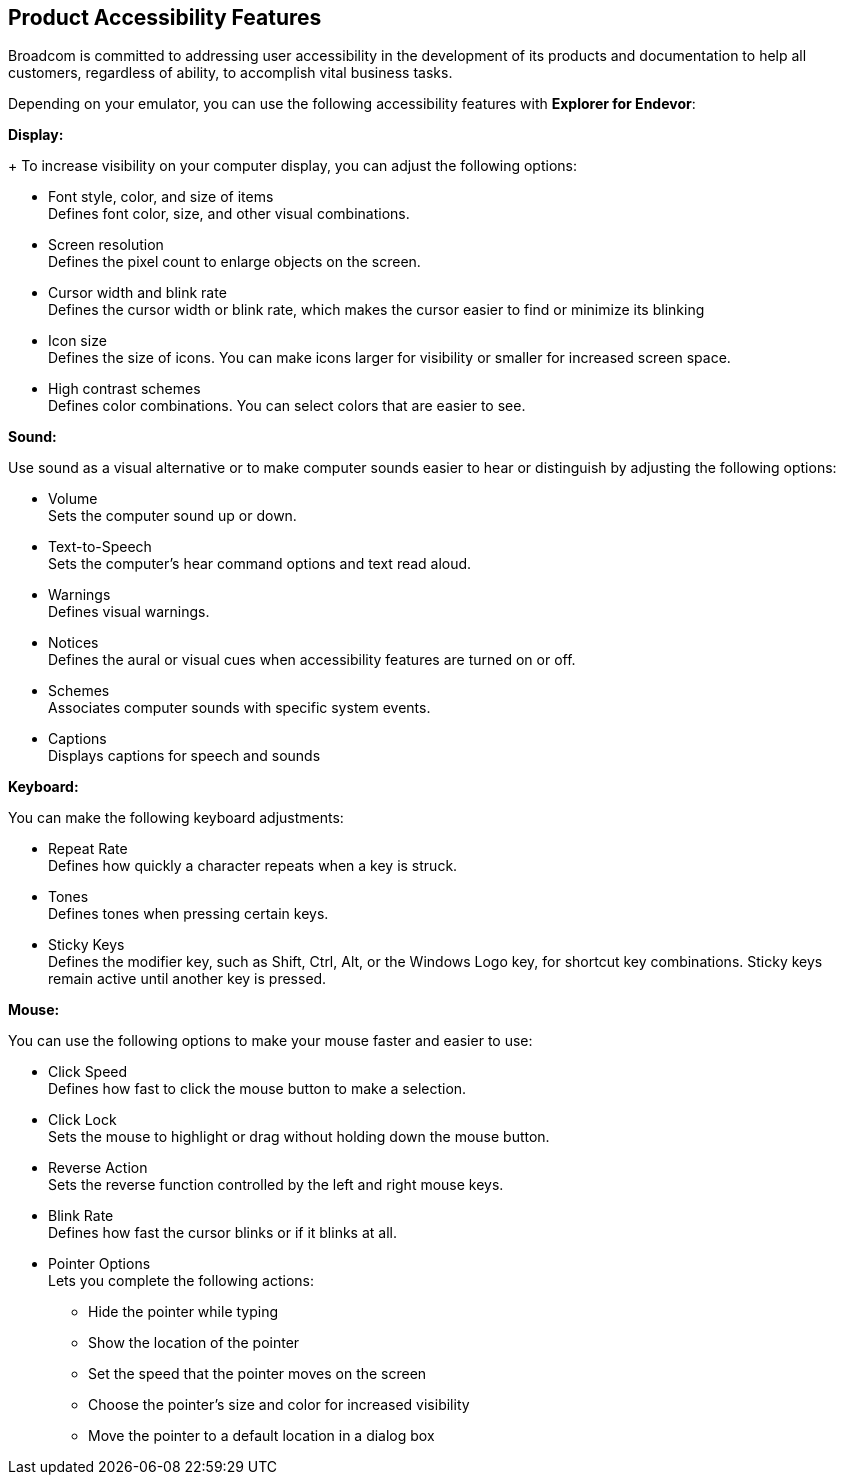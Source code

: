 ## Product Accessibility Features

Broadcom is committed to addressing user accessibility in the development of its products and documentation to help all customers, regardless of ability, to accomplish vital business tasks.

Depending on your emulator, you can use the following accessibility features with *Explorer for Endevor*:

*Display:*
+
To increase visibility on your computer display, you can adjust the following options:

- Font style, color, and size of items +
Defines font color, size, and other visual combinations.

- Screen resolution +
Defines the pixel count to enlarge objects on the screen.

- Cursor width and blink rate +
Defines the cursor width or blink rate, which makes the cursor easier to find or minimize its blinking

- Icon size +
Defines the size of icons. You can make icons larger for visibility or smaller for increased screen space.

- High contrast schemes +
Defines color combinations. You can select colors that are easier to see.

*Sound:*

Use sound as a visual alternative or to make computer sounds easier to hear or distinguish by adjusting the following options:

- Volume +
Sets the computer sound up or down.

- Text-to-Speech +
Sets the computer's hear command options and text read aloud.

- Warnings +
Defines visual warnings.

- Notices +
Defines the aural or visual cues when accessibility features are turned on or off.

- Schemes +
Associates computer sounds with specific system events.

- Captions +
Displays captions for speech and sounds

*Keyboard:*

You can make the following keyboard adjustments:

- Repeat Rate +
Defines how quickly a character repeats when a key is struck.

- Tones +
Defines tones when pressing certain keys.

- Sticky Keys +
Defines the modifier key, such as Shift, Ctrl, Alt, or the Windows Logo key, for shortcut key combinations. Sticky keys remain active until another key is pressed.

*Mouse:*

You can use the following options to make your mouse faster and easier to use:

* Click Speed +
Defines how fast to click the mouse button to make a selection.

* Click Lock +
Sets the mouse to highlight or drag without holding down the mouse button.

* Reverse Action +
Sets the reverse function controlled by the left and right mouse keys.

* Blink Rate +
Defines how fast the cursor blinks or if it blinks at all.

* Pointer Options +
Lets you complete the following actions: +
        ** Hide the pointer while typing
        ** Show the location of the pointer
        ** Set the speed that the pointer moves on the screen
        ** Choose the pointer's size and color for increased visibility
        ** Move the pointer to a default location in a dialog box










